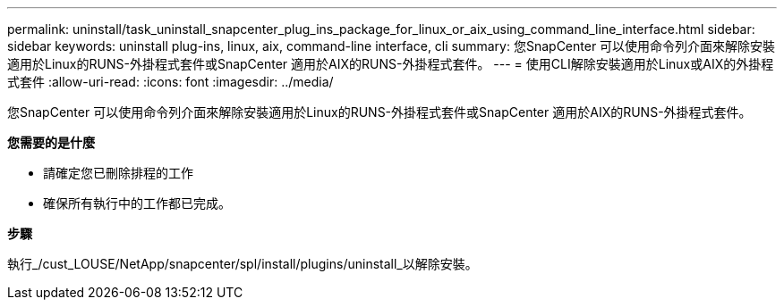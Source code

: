 ---
permalink: uninstall/task_uninstall_snapcenter_plug_ins_package_for_linux_or_aix_using_command_line_interface.html 
sidebar: sidebar 
keywords: uninstall plug-ins, linux, aix, command-line interface, cli 
summary: 您SnapCenter 可以使用命令列介面來解除安裝適用於Linux的RUNS-外掛程式套件或SnapCenter 適用於AIX的RUNS-外掛程式套件。 
---
= 使用CLI解除安裝適用於Linux或AIX的外掛程式套件
:allow-uri-read: 
:icons: font
:imagesdir: ../media/


[role="lead"]
您SnapCenter 可以使用命令列介面來解除安裝適用於Linux的RUNS-外掛程式套件或SnapCenter 適用於AIX的RUNS-外掛程式套件。

*您需要的是什麼*

* 請確定您已刪除排程的工作
* 確保所有執行中的工作都已完成。


*步驟*

執行_/cust_LOUSE/NetApp/snapcenter/spl/install/plugins/uninstall_以解除安裝。
